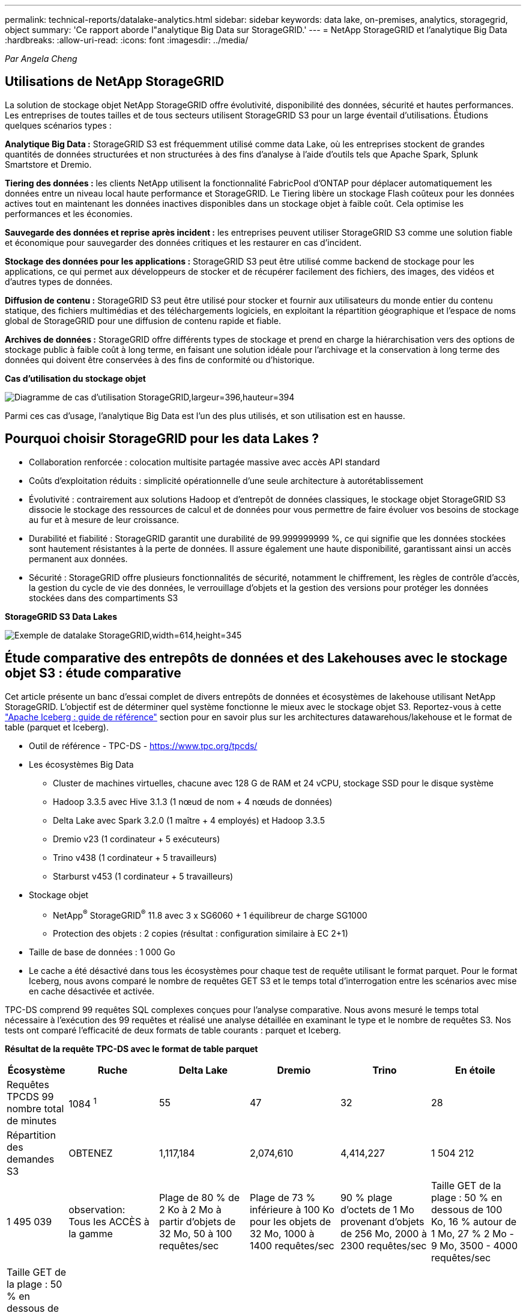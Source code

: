 ---
permalink: technical-reports/datalake-analytics.html 
sidebar: sidebar 
keywords: data lake, on-premises, analytics, storagegrid, object 
summary: 'Ce rapport aborde l"analytique Big Data sur StorageGRID.' 
---
= NetApp StorageGRID et l'analytique Big Data
:hardbreaks:
:allow-uri-read: 
:icons: font
:imagesdir: ../media/


[role="lead"]
_Par Angela Cheng_



== Utilisations de NetApp StorageGRID

La solution de stockage objet NetApp StorageGRID offre évolutivité, disponibilité des données, sécurité et hautes performances. Les entreprises de toutes tailles et de tous secteurs utilisent StorageGRID S3 pour un large éventail d'utilisations. Étudions quelques scénarios types :

*Analytique Big Data :* StorageGRID S3 est fréquemment utilisé comme data Lake, où les entreprises stockent de grandes quantités de données structurées et non structurées à des fins d'analyse à l'aide d'outils tels que Apache Spark, Splunk Smartstore et Dremio.

*Tiering des données :* les clients NetApp utilisent la fonctionnalité FabricPool d'ONTAP pour déplacer automatiquement les données entre un niveau local haute performance et StorageGRID. Le Tiering libère un stockage Flash coûteux pour les données actives tout en maintenant les données inactives disponibles dans un stockage objet à faible coût. Cela optimise les performances et les économies.

*Sauvegarde des données et reprise après incident :* les entreprises peuvent utiliser StorageGRID S3 comme une solution fiable et économique pour sauvegarder des données critiques et les restaurer en cas d'incident.

*Stockage des données pour les applications :* StorageGRID S3 peut être utilisé comme backend de stockage pour les applications, ce qui permet aux développeurs de stocker et de récupérer facilement des fichiers, des images, des vidéos et d'autres types de données.

*Diffusion de contenu :* StorageGRID S3 peut être utilisé pour stocker et fournir aux utilisateurs du monde entier du contenu statique, des fichiers multimédias et des téléchargements logiciels, en exploitant la répartition géographique et l'espace de noms global de StorageGRID pour une diffusion de contenu rapide et fiable.

*Archives de données :* StorageGRID offre différents types de stockage et prend en charge la hiérarchisation vers des options de stockage public à faible coût à long terme, en faisant une solution idéale pour l'archivage et la conservation à long terme des données qui doivent être conservées à des fins de conformité ou d'historique.

*Cas d'utilisation du stockage objet*

image:datalake-analytics/image1.png["Diagramme de cas d'utilisation StorageGRID,largeur=396,hauteur=394"]

Parmi ces cas d'usage, l'analytique Big Data est l'un des plus utilisés, et son utilisation est en hausse.



== Pourquoi choisir StorageGRID pour les data Lakes ?

* Collaboration renforcée : colocation multisite partagée massive avec accès API standard
* Coûts d'exploitation réduits : simplicité opérationnelle d'une seule architecture à autorétablissement
* Évolutivité : contrairement aux solutions Hadoop et d'entrepôt de données classiques, le stockage objet StorageGRID S3 dissocie le stockage des ressources de calcul et de données pour vous permettre de faire évoluer vos besoins de stockage au fur et à mesure de leur croissance.
* Durabilité et fiabilité : StorageGRID garantit une durabilité de 99.999999999 %, ce qui signifie que les données stockées sont hautement résistantes à la perte de données. Il assure également une haute disponibilité, garantissant ainsi un accès permanent aux données.
* Sécurité : StorageGRID offre plusieurs fonctionnalités de sécurité, notamment le chiffrement, les règles de contrôle d'accès, la gestion du cycle de vie des données, le verrouillage d'objets et la gestion des versions pour protéger les données stockées dans des compartiments S3


*StorageGRID S3 Data Lakes*

image:datalake-analytics/image2.png["Exemple de datalake StorageGRID,width=614,height=345"]



== Étude comparative des entrepôts de données et des Lakehouses avec le stockage objet S3 : étude comparative

Cet article présente un banc d'essai complet de divers entrepôts de données et écosystèmes de lakehouse utilisant NetApp StorageGRID. L'objectif est de déterminer quel système fonctionne le mieux avec le stockage objet S3. Reportez-vous à cette https://www.dremio.com/wp-content/uploads/2023/02/apache-Iceberg-TDG_ER1.pdf?aliId=eyJpIjoieDRUYjFKN2ZMbXhTRnFRWCIsInQiOiJIUUw0djJsWnlJa21iNUsyQURRalNnPT0ifQ%253D%253D["Apache Iceberg : guide de référence"] section pour en savoir plus sur les architectures datawarehous/lakehouse et le format de table (parquet et Iceberg).

* Outil de référence - TPC-DS - https://www.tpc.org/tpcds/[]
* Les écosystèmes Big Data
+
** Cluster de machines virtuelles, chacune avec 128 G de RAM et 24 vCPU, stockage SSD pour le disque système
** Hadoop 3.3.5 avec Hive 3.1.3 (1 nœud de nom + 4 nœuds de données)
** Delta Lake avec Spark 3.2.0 (1 maître + 4 employés) et Hadoop 3.3.5
** Dremio v23 (1 cordinateur + 5 exécuteurs)
** Trino v438 (1 cordinateur + 5 travailleurs)
** Starburst v453 (1 cordinateur + 5 travailleurs)


* Stockage objet
+
** NetApp^®^ StorageGRID^®^ 11.8 avec 3 x SG6060 + 1 équilibreur de charge SG1000
** Protection des objets : 2 copies (résultat : configuration similaire à EC 2+1)


* Taille de base de données : 1 000 Go
* Le cache a été désactivé dans tous les écosystèmes pour chaque test de requête utilisant le format parquet. Pour le format Iceberg, nous avons comparé le nombre de requêtes GET S3 et le temps total d'interrogation entre les scénarios avec mise en cache désactivée et activée.


TPC-DS comprend 99 requêtes SQL complexes conçues pour l'analyse comparative. Nous avons mesuré le temps total nécessaire à l'exécution des 99 requêtes et réalisé une analyse détaillée en examinant le type et le nombre de requêtes S3. Nos tests ont comparé l'efficacité de deux formats de table courants : parquet et Iceberg.

*Résultat de la requête TPC-DS avec le format de table parquet*

[cols="10%,18%,18%,18%,18%,18%"]
|===
| Écosystème | Ruche | Delta Lake | Dremio | Trino | En étoile 


| Requêtes TPCDS 99 +
nombre total de minutes | 1084 ^1^ | 55 | 47 | 32 | 28 


 a| 
Répartition des demandes S3



| OBTENEZ | 1,117,184 | 2,074,610 | 4,414,227 | 1 504 212 | 1 495 039 


| observation: +
Tous les ACCÈS à la gamme | Plage de 80 % de 2 Ko à 2 Mo à partir d'objets de 32 Mo, 50 à 100 requêtes/sec | Plage de 73 % inférieure à 100 Ko pour les objets de 32 Mo, 1000 à 1400 requêtes/sec | 90 % plage d'octets de 1 Mo provenant d'objets de 256 Mo, 2000 à 2300 requêtes/sec | Taille GET de la plage : 50 % en dessous de 100 Ko, 16 % autour de 1 Mo, 27 % 2 Mo - 9 Mo, 3500 - 4000 requêtes/sec | Taille GET de la plage : 50 % en dessous de 100 Ko, 16 % autour de 1 Mo, 27 % 2 Mo - 9 Mo, 4000 à 5000 requêtes/sec 


| Liste des objets | 312,053 | 24,158 | 240 | 509 | 512 


| TÊTE +
(objet inexistant) | 156,027 | 12,103 | 192 | 0 | 0 


| TÊTE +
(objet existant) | 982,126 | 922,732 | 1,845 | 0 | 0 


| Nombre total de demandes | 2,567,390 | 3,033,603 | 4,416,504 | 1 504 721 | 1 499 551 
|===
^1^ Hive Impossible de compléter la requête numéro 72

*Résultat de la requête TPC-DS avec format de table Iceberg*

[cols="22%,26%,26%,26%"]
|===
| Écosystème | Dremio | Trino | En étoile 


| Requêtes TPCDS 99 + minutes totales (cache désactivé) | 30 | 28 | 22 


| Requêtes TPCDS 99 + minutes totales ^2^ (mémoire cache activée) | 22 | 28 | 21,5 


 a| 
Répartition des demandes S3



| OBTENIR (cache désactivé) | 2 154 747 | 938 639 | 931 582 


| OBTENIR (cache activé) | 5 389 | 30 158 | 3 281 


| observation: +
Tous les ACCÈS à la gamme | Taille GET de plage : 67 % 1 Mo, 15 % 100 Ko, 10 % 500 Ko, 3000 à 4000 requêtes/sec | Taille GET de la plage : 42 % en dessous de 100 Ko, 17 % autour de 1 Mo, 33 % 2 Mo - 9 Mo, 3500 - 4000 requêtes/sec | Taille GET de la plage : 43 % en dessous de 100 Ko, 17 % autour de 1 Mo, 33 % 2 Mo - 9 Mo, 4000 - 5000 requêtes/sec 


| Liste des objets | 284 | 0 | 0 


| TÊTE +
(objet inexistant) | 284 | 0 | 0 


| TÊTE +
(objet existant) | 1 261 | 509 | 509 


| Nombre total de requêtes (cache désactivé) | 2 156 578 | 939 148 | 932 071 
|===
^2^ les performances de Trino/Starburst sont des engorgements dus aux ressources de calcul ; l'ajout de RAM au cluster réduit le temps total de requête.

Comme le montre le premier tableau, Hive est beaucoup plus lente que les autres écosystèmes de maisons de données modernes. Nous avons observé qu'Hive a envoyé un grand nombre de requêtes d'objets de liste S3, qui sont généralement lentes sur toutes les plateformes de stockage objet, en particulier lorsqu'il s'agit de compartiments contenant de nombreux objets. Cela augmente considérablement la durée globale des requêtes. En outre, les écosystèmes de lakehouse modernes peuvent envoyer un grand nombre de requêtes GET en parallèle, allant de 2,000 à 5,000 requêtes par seconde, contre 50 à 100 requêtes par seconde de Hive. La copie de système de fichiers standard de Hive et Hadoop S3A contribue à la lenteur d'Hive lors de l'interaction avec le stockage objet S3.

L'utilisation d'Hadoop (HDFS ou le stockage objet S3) avec Hive ou Spark nécessite une connaissance approfondie de Hadoop et Hive/Spark, ainsi qu'une compréhension des interactions entre les paramètres de chaque service. Ensemble, ils ont plus de 1,000 réglages, dont beaucoup sont liés et ne peuvent pas être modifiés indépendamment. Trouver la combinaison optimale de paramètres et de valeurs nécessite beaucoup de temps et d'efforts.

En comparant les résultats du parquet et de l'Iceberg, nous constatons que le format du tableau est un facteur de performance important. Le format de table Iceberg est plus efficace que le parquet en termes de nombre de requêtes S3, avec 35 à 50 % de demandes en moins par rapport au format parquet.

Les performances de Dremio, Trino ou Starburst sont principalement déterminées par la puissance de calcul du cluster. Bien que les trois utilisent le connecteur S3A pour la connexion de stockage objet S3, ils ne nécessitent pas Hadoop et la plupart des paramètres fs.s3a de Hadoop ne sont pas utilisés par ces systèmes. Cela simplifie le réglage des performances, éliminant ainsi la nécessité d'apprendre et de tester les différents paramètres Hadoop S3A.

À partir de ce résultat du banc d'essai, nous pouvons conclure que le système d'analytique Big Data optimisé pour les workloads S3 constitue un facteur de performance majeur. Les blanchisseurs modernes optimisent l'exécution des requêtes, utilisent efficacement les métadonnées et fournissent un accès transparent aux données S3. Ils offrent ainsi de meilleures performances que Hive avec le stockage S3.

Reportez-vous à cette https://docs.netapp.com/us-en/storagegrid-enable/tools-apps-guides/configure-dremio-storagegrid.html["page"] section pour configurer la source de données Dremio S3 avec StorageGRID.

Cliquez sur les liens ci-dessous pour découvrir comment StorageGRID et Dremio travaillent en collaboration pour fournir une infrastructure de data Lake moderne et efficace, et comment NetApp a migré de Hive + HDFS vers Dremio + StorageGRID pour améliorer considérablement l'efficacité de l'analyse Big Data.

* https://media.netapp.com/video-detail/de55c7b1-eb5e-5b70-8790-1241039209e2/boost-performance-for-your-big-data-with-netapp-storagegrid-1600-1["Optimisez les performances de vos Big Data avec NetApp StorageGRID"^]
* https://www.netapp.com/media/80932-SB-4236-StorageGRID-Dremio.pdf["Infrastructure de data Lake moderne, puissante et efficace avec StorageGRID et Dremio"^]
* https://youtu.be/Y57Gyj4De2I?si=nwVG5ohCj93TggKS["Comment NetApp redéfinit l'expérience client avec l'analytique des produits"^]

